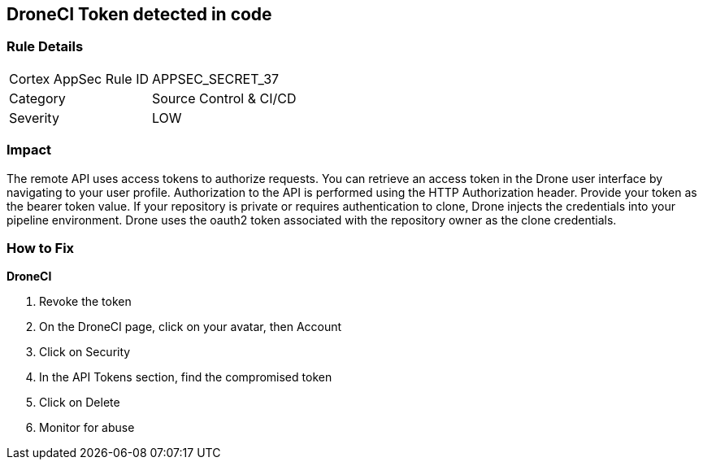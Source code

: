 == DroneCI Token detected in code


=== Rule Details

[cols="1,2"]
|===
|Cortex AppSec Rule ID |APPSEC_SECRET_37
|Category |Source Control & CI/CD
|Severity |LOW
|===
 



=== Impact
The remote API uses access tokens to authorize requests.
You can retrieve an access token in the Drone user interface by navigating to your user profile.
Authorization to the API is performed using the HTTP Authorization header.
Provide your token as the bearer token value.
If your repository is private or requires authentication to clone, Drone injects the credentials into your pipeline environment.
Drone uses the oauth2 token associated with the repository owner as the clone credentials.

=== How to Fix


*DroneCI* 



.  Revoke the token

. On the DroneCI page, click on your avatar, then Account

. Click on Security

. In the API Tokens section, find the compromised token

. Click on Delete

.  Monitor for abuse
